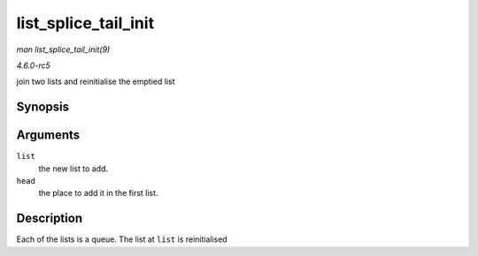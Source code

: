 .. -*- coding: utf-8; mode: rst -*-

.. _API-list-splice-tail-init:

=====================
list_splice_tail_init
=====================

*man list_splice_tail_init(9)*

*4.6.0-rc5*

join two lists and reinitialise the emptied list


Synopsis
========

.. c:function:: void list_splice_tail_init( struct list_head * list, struct list_head * head )

Arguments
=========

``list``
    the new list to add.

``head``
    the place to add it in the first list.


Description
===========

Each of the lists is a queue. The list at ``list`` is reinitialised


.. ------------------------------------------------------------------------------
.. This file was automatically converted from DocBook-XML with the dbxml
.. library (https://github.com/return42/sphkerneldoc). The origin XML comes
.. from the linux kernel, refer to:
..
.. * https://github.com/torvalds/linux/tree/master/Documentation/DocBook
.. ------------------------------------------------------------------------------

